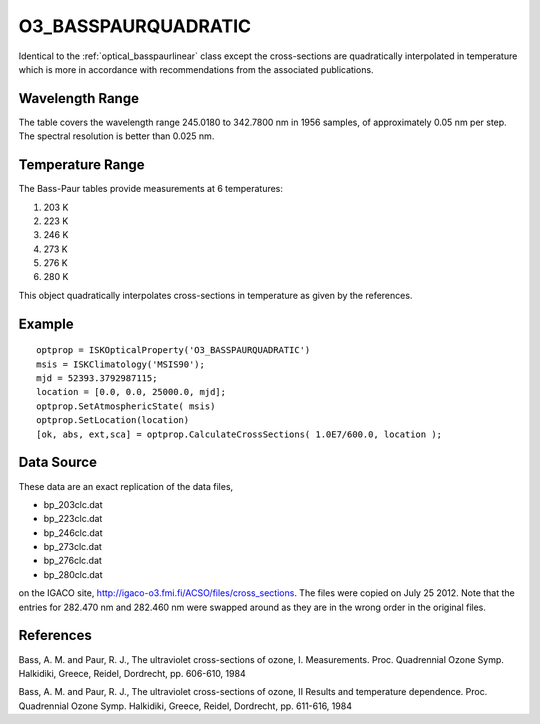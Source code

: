 .. _optical_basspaurquadratic:

O3_BASSPAURQUADRATIC
====================
Identical to the :ref:`optical_basspaurlinear` class except the cross-sections
are quadratically interpolated in temperature which is more in accordance with 
recommendations from the associated publications.

Wavelength Range
^^^^^^^^^^^^^^^^
The table covers the wavelength range 245.0180 to 342.7800 nm in 1956 samples, of approximately 0.05 nm per step. 
The spectral resolution is better than 0.025 nm. 

Temperature Range
^^^^^^^^^^^^^^^^^
The Bass-Paur tables provide measurements at 6 temperatures:

1. 203 K
2. 223 K
3. 246 K
4. 273 K
5. 276 K 
6. 280 K

This object quadratically interpolates cross-sections in temperature as given by the references.

Example
^^^^^^^
::

   optprop = ISKOpticalProperty('O3_BASSPAURQUADRATIC')
   msis = ISKClimatology('MSIS90');
   mjd = 52393.3792987115;
   location = [0.0, 0.0, 25000.0, mjd];
   optprop.SetAtmosphericState( msis)
   optprop.SetLocation(location)
   [ok, abs, ext,sca] = optprop.CalculateCrossSections( 1.0E7/600.0, location );

Data Source
^^^^^^^^^^^
These data are an exact replication of the data files,

* bp_203clc.dat
* bp_223clc.dat
* bp_246clc.dat
* bp_273clc.dat
* bp_276clc.dat
* bp_280clc.dat

on the IGACO site, http://igaco-o3.fmi.fi/ACSO/files/cross_sections.  The files were copied on July 25 2012.
Note that the entries for 282.470 nm and 282.460 nm were swapped around as they are in the wrong order in 
the original files.


References
^^^^^^^^^^
Bass, A. M. and Paur, R. J., The ultraviolet cross-sections of ozone, I. Measurements.  Proc. Quadrennial Ozone Symp. Halkidiki, Greece, Reidel, Dordrecht, pp. 606-610, 1984

Bass, A. M. and Paur, R. J., The ultraviolet cross-sections of ozone, II Results and temperature dependence. Proc. Quadrennial Ozone Symp. Halkidiki, Greece, Reidel, Dordrecht, pp. 611-616, 1984
